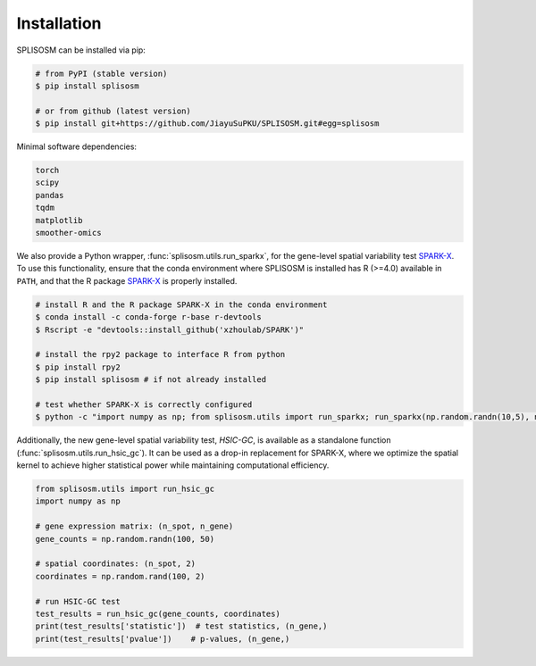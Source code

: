 Installation
============

SPLISOSM can be installed via pip:

.. code-block:: zsh

  # from PyPI (stable version)
  $ pip install splisosm

  # or from github (latest version)
  $ pip install git+https://github.com/JiayuSuPKU/SPLISOSM.git#egg=splisosm


Minimal software dependencies:

.. code-block:: text

  torch
  scipy
  pandas
  tqdm
  matplotlib
  smoother-omics

We also provide a Python wrapper, :func:`splisosm.utils.run_sparkx`, for the gene-level spatial variability test `SPARK-X <https://xzhoulab.github.io/SPARK/04_installation/>`_. 
To use this functionality, ensure that the conda environment where SPLISOSM is installed has R (>=4.0) available in ``PATH``, and that the R package `SPARK-X <https://xzhoulab.github.io/SPARK/04_installation/>`_ is properly installed.

.. code-block:: zsh

  # install R and the R package SPARK-X in the conda environment
  $ conda install -c conda-forge r-base r-devtools
  $ Rscript -e "devtools::install_github('xzhoulab/SPARK')"

  # install the rpy2 package to interface R from python
  $ pip install rpy2
  $ pip install splisosm # if not already installed

  # test whether SPARK-X is correctly configured
  $ python -c "import numpy as np; from splisosm.utils import run_sparkx; run_sparkx(np.random.randn(10,5), np.random.rand(10,2))"

Additionally, the new gene-level spatial variability test, *HSIC-GC*, is available as a standalone function (:func:`splisosm.utils.run_hsic_gc`).
It can be used as a drop-in replacement for SPARK-X, where we optimize the spatial kernel to achieve higher statistical power while maintaining computational efficiency.

.. code-block:: python

   from splisosm.utils import run_hsic_gc
   import numpy as np

   # gene expression matrix: (n_spot, n_gene)
   gene_counts = np.random.randn(100, 50)

   # spatial coordinates: (n_spot, 2)
   coordinates = np.random.rand(100, 2)

   # run HSIC-GC test
   test_results = run_hsic_gc(gene_counts, coordinates)
   print(test_results['statistic'])  # test statistics, (n_gene,)
   print(test_results['pvalue'])    # p-values, (n_gene,)

